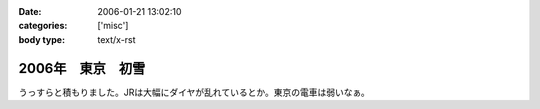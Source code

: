 :date: 2006-01-21 13:02:10
:categories: ['misc']
:body type: text/x-rst

================
2006年　東京　初雪
================

うっすらと積もりました。JRは大幅にダイヤが乱れているとか。東京の電車は弱いなぁ。

.. :extend type: text/x-rst
.. :extend:
